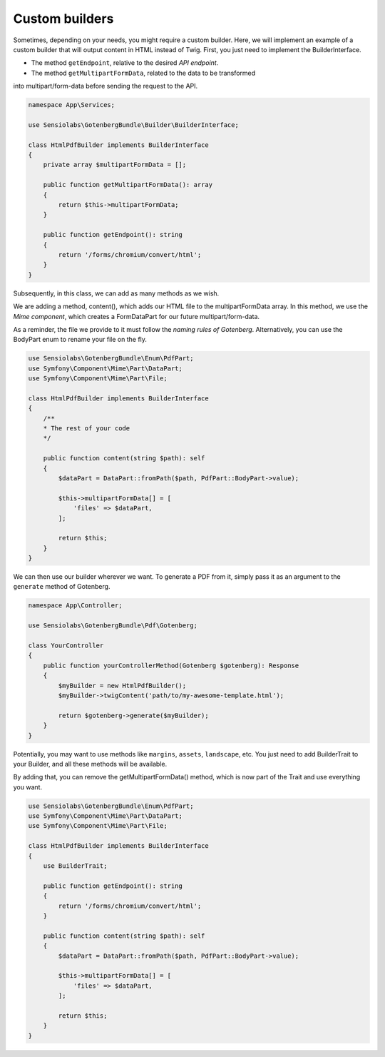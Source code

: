 Custom builders
===============

Sometimes, depending on your needs, you might require a custom builder.
Here, we will implement an example of a custom builder that will output content in
HTML instead of Twig.
First, you just need to implement the BuilderInterface.

- The method ``getEndpoint``, relative to the desired `API endpoint`.
- The method ``getMultipartFormData``, related to the data to be transformed
into multipart/form-data before sending the request to the API.

.. code-block:: php

    namespace App\Services;

    use Sensiolabs\GotenbergBundle\Builder\BuilderInterface;

    class HtmlPdfBuilder implements BuilderInterface
    {
        private array $multipartFormData = [];

        public function getMultipartFormData(): array
        {
            return $this->multipartFormData;
        }

        public function getEndpoint(): string
        {
            return '/forms/chromium/convert/html';
        }
    }

Subsequently, in this class, we can add as many methods as we wish.

We are adding a method, content(), which adds our HTML file to
the multipartFormData array. In this method, we use the `Mime component`,
which creates a FormDataPart for our future multipart/form-data.

As a reminder, the file we provide to it must follow the `naming rules of Gotenberg`.
Alternatively, you can use the BodyPart enum to rename your file on the fly.

.. code-block:: php

    use Sensiolabs\GotenbergBundle\Enum\PdfPart;
    use Symfony\Component\Mime\Part\DataPart;
    use Symfony\Component\Mime\Part\File;

    class HtmlPdfBuilder implements BuilderInterface
    {
        /**
        * The rest of your code
        */

        public function content(string $path): self
        {
            $dataPart = DataPart::fromPath($path, PdfPart::BodyPart->value);

            $this->multipartFormData[] = [
                'files' => $dataPart,
            ];

            return $this;
        }
    }

We can then use our builder wherever we want. To generate a PDF from it,
simply pass it as an argument to the ``generate`` method of Gotenberg.

.. code-block:: php

    namespace App\Controller;

    use Sensiolabs\GotenbergBundle\Pdf\Gotenberg;

    class YourController
    {
        public function yourControllerMethod(Gotenberg $gotenberg): Response
        {
            $myBuilder = new HtmlPdfBuilder();
            $myBuilder->twigContent('path/to/my-awesome-template.html');

            return $gotenberg->generate($myBuilder);
        }
    }

Potentially, you may want to use methods like ``margins``, ``assets``, ``landscape``, etc.
You just need to add BuilderTrait to your Builder, and all these methods will be available.

By adding that, you can remove the getMultipartFormData() method, which is now part of the Trait
and use everything you want.

.. code-block:: php

    use Sensiolabs\GotenbergBundle\Enum\PdfPart;
    use Symfony\Component\Mime\Part\DataPart;
    use Symfony\Component\Mime\Part\File;

    class HtmlPdfBuilder implements BuilderInterface
    {
        use BuilderTrait;

        public function getEndpoint(): string
        {
            return '/forms/chromium/convert/html';
        }

        public function content(string $path): self
        {
            $dataPart = DataPart::fromPath($path, PdfPart::BodyPart->value);

            $this->multipartFormData[] = [
                'files' => $dataPart,
            ];

            return $this;
        }
    }

.. _API endpoint: https://gotenberg.dev/docs/routes
.. _Mime component: https://symfony.com/doc/current/components/mime.html
.. _naming rules of Gotenberg: https://gotenberg.dev/docs/routes#html-file-into-pdf-route
